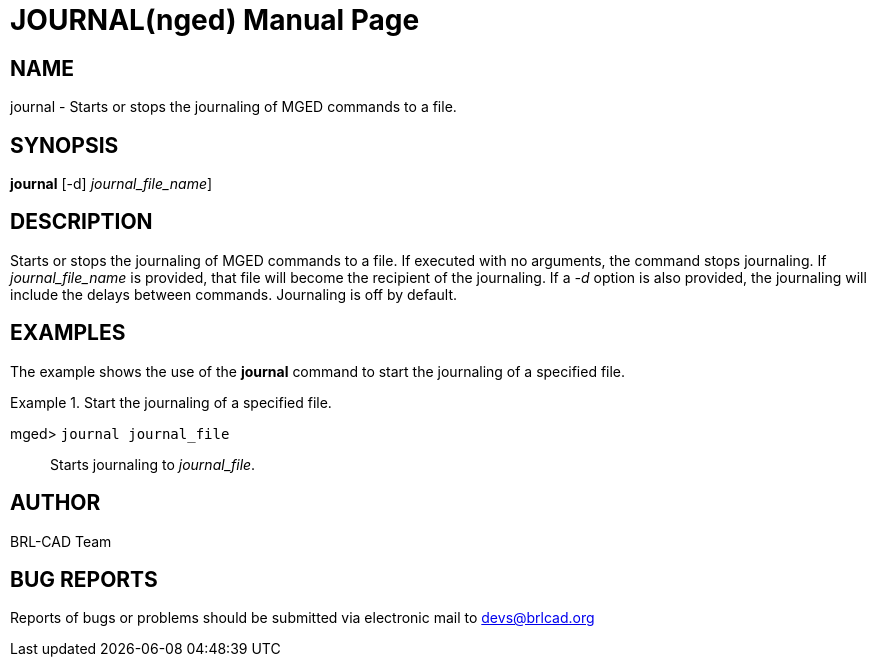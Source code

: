 = JOURNAL(nged)
BRL-CAD Team
:doctype: manpage
:man manual: BRL-CAD User Commands
:man source: BRL-CAD
:page-layout: base

== NAME

journal - Starts or stops the journaling of MGED commands to a file.
   

== SYNOPSIS

*[cmd]#journal#*  [-d] [[rep]_journal_file_name_]

== DESCRIPTION

Starts or stops the journaling of MGED commands to a file. If executed with no arguments, the command stops journaling. If _journal_file_name_	is provided, that file will become the recipient of the journaling. If a _-d_ option is 	also provided, the journaling will include the delays between commands. Journaling is off by default. 

== EXAMPLES

The example shows the use of the *[cmd]#journal#*  command to start the journaling of a 	specified file. 

.Start the journaling of a specified file.
====

[prompt]#mged># [ui]`journal journal_file` ::
Starts journaling to __journal_file__. 
====

== AUTHOR

BRL-CAD Team

== BUG REPORTS

Reports of bugs or problems should be submitted via electronic mail to mailto:devs@brlcad.org[]